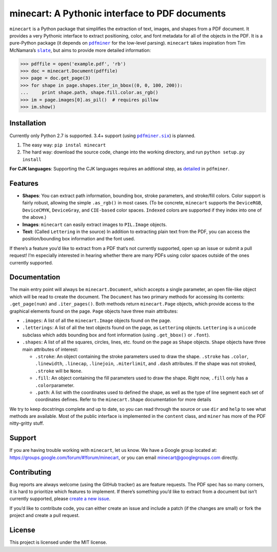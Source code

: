 minecart: A Pythonic interface to PDF documents
===============================================

|Travis CI build status (Linux)| |Coverage Status|

``minecart`` is a Python package that simplifies the extraction of text,
images, and shapes from a PDF document. It provides a very Pythonic
interface to extract positioning, color, and font metadata for all of
the objects in the PDF. It is a pure-Python package (it depends on
|pdfminer|_ for the low-level parsing). ``minecart`` takes
inspiration from Tim McNamara’s |slate|_, but aims to provide more
detailed information:

.. code:: python

    >>> pdffile = open('example.pdf', 'rb')
    >>> doc = minecart.Document(pdffile)
    >>> page = doc.get_page(3)
    >>> for shape in page.shapes.iter_in_bbox((0, 0, 100, 200)):
    ...     print shape.path, shape.fill.color.as_rgb()
    >>> im = page.images[0].as_pil()  # requires pillow
    >>> im.show()

Installation
------------

Currently only Python 2.7 is supported. 3.4+ support (using
|pdfminer.six|_) is planned.

1. The easy way: ``pip instal minecart``
2. The hard way: download the source code, change into the working
   directory, and run ``python setup.py install``

**For CJK languages**: Supporting the CJK languages requires an
addtional step, as detailed_ in |pdfminer|.

Features
--------

-  **Shapes**: You can extract path information, bounding box, stroke
   parameters, and stroke/fill colors. Color support is fairly robust,
   allowing the simple ``.as_rgb()`` in most cases. (To be concrete,
   ``minecart`` supports the ``DeviceRGB``, ``DeviceCMYK``,
   ``DeviceGray``, and ``CIE-based`` color spaces. ``Indexed`` colors
   are supported if they index into one of the above.)
-  **Images**: ``minecart`` can easily extract images to ``PIL.Image``
   objects.
-  **Text**: (Called ``Lettering`` in the source) In addition to
   extracting plain text from the PDF, you can access the
   position/bounding box information and the font used.

If there’s a feature you’d like to extract from a PDF that’s not
currently supported, open up an issue or submit a pull request! I’m
especially interested in hearing whether there are many PDFs using color
spaces outside of the ones currently supported.

Documentation
-------------

The main entry point will always be ``minecart.Document``, which accepts
a single parameter, an open file-like object which will be read to
create the document. The ``Document`` has two primary methods for
accessing its contents: ``.get_page(num)`` and ``.iter_pages()``. Both
methods return ``minecart.Page`` objects, which provide access to the
graphical elements found on the page. ``Page`` objects have three main
attributes:

-  ``.images``: A list of all the ``minecart.Image`` objects found on
   the page.

-  ``.letterings``: A list of all the text objects found on the page, as
   ``Lettering`` objects. ``Lettering`` is a ``unicode`` subclass which
   adds bounding box and font information (using ``.get_bbox()`` or
   ``.font``).

-  ``.shapes``: A list of all the squares, circles, lines, etc. found on
   the page as ``Shape`` objects. ``Shape`` objects have three main
   attributes of interest:

   - ``.stroke``: An object containing the stroke parameters used to
     draw the shape. ``.stroke`` has ``.color``, ``.linewidth``,
     ``.linecap``, ``.linejoin``, ``.miterlimit``, and ``.dash``
     attributes. If the shape was not stroked, ``.stroke`` will be
     ``None``.

   - ``.fill``: An object containing the fill parameters used to draw
     the shape. Right now, ``.fill`` only has a ``.color``\ parameter.

   - ``.path``: A list with the coordinates used to defined the shape,
     as well as the type of line segment each set of coordinates
     defines.  Refer to the ``minecart.Shape`` documentation for more
     details

We try to keep docstrings complete and up to date, so you can read
through the source or use ``dir`` and ``help`` to see what methods are
available. Most of the public interface is implemented in the
``content`` class, and ``miner`` has more of the PDF nitty-gritty stuff.

Support
-------

If you are having trouble working with ``minecart``, let us know. We
have a Google group located at:
https://groups.google.com/forum/#!forum/minecart, or you can email
|contact email|_ directly.

Contributing
------------

Bug reports are always welcome (using the GitHub tracker) as are feature
requests. The PDF spec has so many corners, it is hard to
prioritize which features to implement. If there’s
something you’d like to extract from a document but isn’t currently
supported, please `create a new issue`_.

If you’d like to contribute code, you can either create an issue and
include a patch (if the changes are small) or fork the project and
create a pull request.

License
-------

This project is licensed under the MIT license.

.. _create a new issue: https://github.com/felipeochoa/minecart/issues/new
.. _pdfminer: https://github.com/euske/pdfminer
.. _slate: https://github.com/timClicks/slate
.. _pdfminer.six: https://github.com/goulu/pdfminer
.. _detailed: https://github.com/euske/pdfminer#for-cjk-languages
.. _contact email: mailto:minecart@googlegroups.com
.. |Travis CI build status (Linux)| image:: https://travis-ci.org/felipeochoa/minecart.svg?branch=master
   :target: https://travis-ci.org/felipeochoa/minecart
.. |Coverage Status| image:: https://coveralls.io/repos/felipeochoa/minecart/badge.svg
   :target: https://coveralls.io/r/felipeochoa/minecart
.. |pdfminer| replace:: ``pdfminer``
.. |slate| replace:: ``slate``
.. |pdfminer.six| replace:: ``pdfminer.six``
.. |contact email| replace:: minecart@googlegroups.com
